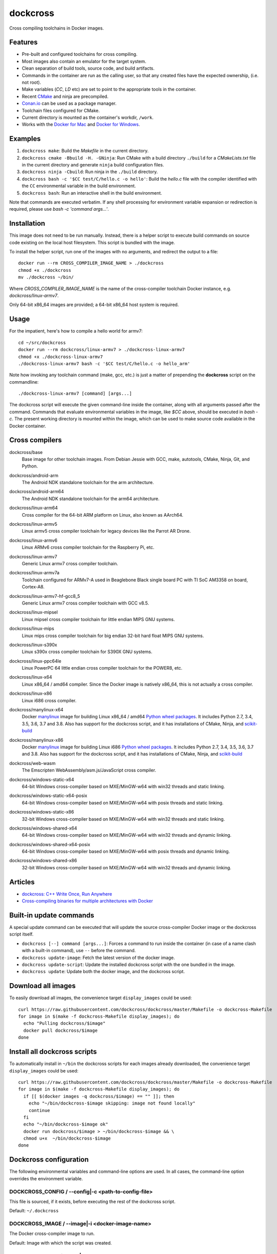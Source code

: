 dockcross
=========

Cross compiling toolchains in Docker images.

.. image:: https://circleci.com/gh/dockcross/dockcross/tree/master.svg?style=svg
  :target: https://circleci.com/gh/dockcross/dockcross/tree/master


Features
--------

* Pre-built and configured toolchains for cross compiling.
* Most images also contain an emulator for the target system.
* Clean separation of build tools, source code, and build artifacts.
* Commands in the container are run as the calling user, so that any created files have the expected ownership, (i.e. not root).
* Make variables (`CC`, `LD` etc) are set to point to the appropriate tools in the container.
* Recent `CMake <https://cmake.org>`_ and ninja are precompiled.
* `Conan.io <https://www.conan.io>`_ can be used as a package manager.
* Toolchain files configured for CMake.
* Current directory is mounted as the container's workdir, ``/work``.
* Works with the `Docker for Mac <https://docs.docker.com/docker-for-mac/>`_ and `Docker for Windows <https://docs.docker.com/docker-for-windows/>`_.

Examples
--------

1. ``dockcross make``: Build the *Makefile* in the current directory.
2. ``dockcross cmake -Bbuild -H. -GNinja``: Run CMake with a build directory
   ``./build`` for a *CMakeLists.txt* file in the current directory and generate
   ``ninja`` build configuration files.
3. ``dockcross ninja -Cbuild``: Run ninja in the ``./build`` directory.
4. ``dockcross bash -c '$CC test/C/hello.c -o hello'``: Build the *hello.c* file
   with the compiler identified with the ``CC`` environmental variable in the
   build environment.
5. ``dockcross bash``: Run an interactive shell in the build environment.

Note that commands are executed verbatim. If any shell processing for
environment variable expansion or redirection is required, please use
`bash -c 'command args...'`.

Installation
------------

This image does not need to be run manually. Instead, there is a helper script
to execute build commands on source code existing on the local host filesystem. This
script is bundled with the image.

To install the helper script, run one of the images with no arguments, and
redirect the output to a file::

  docker run --rm CROSS_COMPILER_IMAGE_NAME > ./dockcross
  chmod +x ./dockcross
  mv ./dockcross ~/bin/

Where `CROSS_COMPILER_IMAGE_NAME` is the name of the cross-compiler toolchain
Docker instance, e.g. `dockcross/linux-armv7`.

Only 64-bit x86_64 images are provided; a 64-bit x86_64 host system is required.

Usage
-----

For the impatient, here's how to compile a hello world for armv7::

  cd ~/src/dockcross
  docker run --rm dockcross/linux-armv7 > ./dockcross-linux-armv7
  chmod +x ./dockcross-linux-armv7
  ./dockcross-linux-armv7 bash -c '$CC test/C/hello.c -o hello_arm'

Note how invoking any toolchain command (make, gcc, etc.) is just a matter of prepending the **dockcross** script on the commandline::

  ./dockcross-linux-armv7 [command] [args...]

The dockcross script will execute the given command-line inside the container,
along with all arguments passed after the command. Commands that evaluate
environmental variables in the image, like `$CC` above, should be executed in
`bash -c`. The present working directory is mounted within the image, which
can be used to make source code available in the Docker container.

Cross compilers
---------------

.. |base-images| image:: https://images.microbadger.com/badges/image/dockcross/base.svg
  :target: https://microbadger.com/images/dockcross/base

dockcross/base
  |base-images| Base image for other toolchain images. From Debian Jessie with GCC,
  make, autotools, CMake, Ninja, Git, and Python.


.. |android-arm-images| image:: https://images.microbadger.com/badges/image/dockcross/android-arm.svg
  :target: https://microbadger.com/images/dockcross/android-arm

dockcross/android-arm
  |android-arm-images| The Android NDK standalone toolchain for the arm
  architecture.


.. |android-arm64-images| image:: https://images.microbadger.com/badges/image/dockcross/android-arm64.svg
  :target: https://microbadger.com/images/dockcross/android-arm64

dockcross/android-arm64
  |android-arm64-images| The Android NDK standalone toolchain for the arm64
  architecture.


.. |linux-arm64-images| image:: https://images.microbadger.com/badges/image/dockcross/linux-arm64.svg
  :target: https://microbadger.com/images/dockcross/linux-arm64

dockcross/linux-arm64
  |linux-arm64-images| Cross compiler for the 64-bit ARM platform on Linux,
  also known as AArch64.


.. |linux-armv5-images| image:: https://images.microbadger.com/badges/image/dockcross/linux-armv5.svg
  :target: https://microbadger.com/images/dockcross/linux-armv5

dockcross/linux-armv5
  |linux-armv5-images| Linux armv5 cross compiler toolchain for legacy devices
  like the Parrot AR Drone.


.. |linux-armv6-images| image:: https://images.microbadger.com/badges/image/dockcross/linux-armv6.svg
  :target: https://microbadger.com/images/dockcross/linux-armv6

dockcross/linux-armv6
  |linux-armv6-images| Linux ARMv6 cross compiler toolchain for the Raspberry
  Pi, etc.


.. |linux-armv7-images| image:: https://images.microbadger.com/badges/image/dockcross/linux-armv7.svg
  :target: https://microbadger.com/images/dockcross/linux-armv7

dockcross/linux-armv7
  |linux-armv7-images| Generic Linux armv7 cross compiler toolchain.


.. |linux-armv7a-images| image:: https://images.microbadger.com/badges/image/dockcross/linux-armv7a.svg
  :target: https://microbadger.com/images/dockcross/linux-armv7a

dockcross/linux-armv7a
  |linux-armv7a-images| Toolchain configured for ARMv7-A used in Beaglebone Black single board PC with TI SoC AM3358 on board, Cortex-A8.

.. |linux-armv7-hf-gcc8_5-images| image:: https://images.microbadger.com/badges/image/dockcross/linux-armv7-hf-gcc8_5.svg
  :target: https://microbadger.com/images/dockcross/linux-armv7-hf-gcc8_5

dockcross/linux-armv7-hf-gcc8_5
  |linux-armv7-hf-gcc8_5-images| Generic Linux armv7 cross compiler toolchain with GCC v8.5.

.. |linux-mipsel-images| image:: https://images.microbadger.com/badges/image/dockcross/linux-mipsel.svg
  :target: https://microbadger.com/images/dockcross/linux-mipsel

dockcross/linux-mipsel
  |linux-mipsel-images| Linux mipsel cross compiler toolchain for little endian MIPS GNU systems.

.. |linux-mips-images| image:: https://images.microbadger.com/badges/image/dockcross/linux-mips.svg
  :target: https://microbadger.com/images/dockcross/linux-mips

dockcross/linux-mips
  |linux-mips-images| Linux mips cross compiler toolchain for big endian 32-bit hard float MIPS GNU systems.

.. |linux-s390x-images| image:: https://images.microbadger.com/badges/image/dockcross/linux-s390x.svg
  :target: https://microbadger.com/images/dockcross/linux-s390x

dockcross/linux-s390x
  |linux-s390x-images| Linux s390x cross compiler toolchain for S390X GNU systems.

.. |linux-ppc64le-images| image:: https://images.microbadger.com/badges/image/dockcross/linux-ppc64le.svg
  :target: https://microbadger.com/images/dockcross/linux-ppc64le

dockcross/linux-ppc64le
  |linux-ppc64le-images| Linux PowerPC 64 little endian cross compiler
  toolchain for the POWER8, etc.


.. |linux-x64-images| image:: https://images.microbadger.com/badges/image/dockcross/linux-x64.svg
  :target: https://microbadger.com/images/dockcross/linux-x64

dockcross/linux-x64
  |linux-x64-images| Linux x86_64 / amd64 compiler. Since the Docker image is
  natively x86_64, this is not actually a cross compiler.


.. |linux-x86-images| image:: https://images.microbadger.com/badges/image/dockcross/linux-x86.svg
  :target: https://microbadger.com/images/dockcross/linux-x86

dockcross/linux-x86
  |linux-x86-images| Linux i686 cross compiler.


.. |manylinux-x64-images| image:: https://images.microbadger.com/badges/image/dockcross/manylinux-x64.svg
  :target: https://microbadger.com/images/dockcross/manylinux-x64

dockcross/manylinux-x64
  |manylinux-x64-images| Docker `manylinux <https://github.com/pypa/manylinux>`_ image for building Linux x86_64 / amd64 `Python wheel packages <http://pythonwheels.com/>`_. It includes Python 2.7, 3.4, 3.5, 3.6, 3.7 and 3.8.
  Also has support for the dockcross script, and it has installations of CMake, Ninja, and `scikit-build <http://scikit-build.org>`_


.. |manylinux-x86-images| image:: https://images.microbadger.com/badges/image/dockcross/manylinux-x86.svg
  :target: https://microbadger.com/images/dockcross/manylinux-x86

dockcross/manylinux-x86
  |manylinux-x86-images| Docker `manylinux <https://github.com/pypa/manylinux>`_ image for building Linux i686 `Python wheel packages <http://pythonwheels.com/>`_. It includes Python 2.7, 3.4, 3.5, 3.6, 3.7 and 3.8.
  Also has support for the dockcross script, and it has installations of CMake, Ninja, and `scikit-build <http://scikit-build.org>`_


.. |web-wasm-images| image:: https://images.microbadger.com/badges/image/dockcross/web-wasm.svg
  :target: https://microbadger.com/images/dockcross/web-wasm

dockcross/web-wasm
  |web-wasm-images| The Emscripten WebAssembly/asm.js/JavaScript cross compiler.


.. |windows-static-x64-images| image:: https://images.microbadger.com/badges/image/dockcross/windows-static-x64.svg
  :target: https://microbadger.com/images/dockcross/windows-static-x64

dockcross/windows-static-x64
  |windows-static-x64-images| 64-bit Windows cross-compiler based on MXE/MinGW-w64 with win32 threads and static linking.


.. |windows-static-x64-posix-images| image:: https://images.microbadger.com/badges/image/dockcross/windows-static-x64-posix.svg
  :target: https://microbadger.com/images/dockcross/windows-static-x64-posix

dockcross/windows-static-x64-posix
  |windows-static-x64-posix-images| 64-bit Windows cross-compiler based on MXE/MinGW-w64 with posix threads and static linking.


.. |windows-static-x86-images| image:: https://images.microbadger.com/badges/image/dockcross/windows-static-x86.svg
  :target: https://microbadger.com/images/dockcross/windows-static-x86

dockcross/windows-static-x86
  |windows-static-x86-images| 32-bit Windows cross-compiler based on MXE/MinGW-w64 with win32 threads and static linking.

.. |windows-shared-x64-images| image:: https://images.microbadger.com/badges/image/dockcross/windows-shared-x64.svg
  :target: https://microbadger.com/images/dockcross/windows-shared-x64

dockcross/windows-shared-x64
  |windows-shared-x64-images| 64-bit Windows cross-compiler based on MXE/MinGW-w64 with win32 threads and dynamic linking.


.. |windows-shared-x64-posix-images| image:: https://images.microbadger.com/badges/image/dockcross/windows-shared-x64-posix.svg
  :target: https://microbadger.com/images/dockcross/windows-shared-x64-posix

dockcross/windows-shared-x64-posix
  |windows-shared-x64-posix-images| 64-bit Windows cross-compiler based on MXE/MinGW-w64 with posix threads and dynamic linking.


.. |windows-shared-x86-images| image:: https://images.microbadger.com/badges/image/dockcross/windows-shared-x86.svg
  :target: https://microbadger.com/images/dockcross/windows-shared-x86

dockcross/windows-shared-x86
  |windows-shared-x86-images| 32-bit Windows cross-compiler based on MXE/MinGW-w64 with win32 threads and dynamic linking.


Articles
--------

- `dockcross: C++ Write Once, Run Anywhere
  <https://nbviewer.jupyter.org/format/slides/github/dockcross/cxx-write-once-run-anywhere/blob/master/dockcross_CXX_Write_Once_Run_Anywhere.ipynb#/>`_
- `Cross-compiling binaries for multiple architectures with Docker
  <https://web.archive.org/web/20170912153531/http://blogs.nopcode.org/brainstorm/2016/07/26/cross-compiling-with-docker>`_


Built-in update commands
------------------------

A special update command can be executed that will update the
source cross-compiler Docker image or the dockcross script itself.

- ``dockcross [--] command [args...]``: Forces a command to run inside the container (in case of a name clash with a built-in command), use ``--`` before the command.
- ``dockcross update-image``: Fetch the latest version of the docker image.
- ``dockcross update-script``: Update the installed dockcross script with the one bundled in the image.
- ``dockcross update``: Update both the docker image, and the dockcross script.


Download all images
-------------------

To easily download all images, the convenience target ``display_images`` could be used::

  curl https://raw.githubusercontent.com/dockcross/dockcross/master/Makefile -o dockcross-Makefile
  for image in $(make -f dockcross-Makefile display_images); do
    echo "Pulling dockcross/$image"
    docker pull dockcross/$image
  done

Install all dockcross scripts
-----------------------------

To automatically install in ``~/bin`` the dockcross scripts for each images already downloaded, the
convenience target ``display_images`` could be used::

  curl https://raw.githubusercontent.com/dockcross/dockcross/master/Makefile -o dockcross-Makefile
  for image in $(make -f dockcross-Makefile display_images); do
    if [[ $(docker images -q dockcross/$image) == "" ]]; then
      echo "~/bin/dockcross-$image skipping: image not found locally"
      continue
    fi
    echo "~/bin/dockcross-$image ok"
    docker run dockcross/$image > ~/bin/dockcross-$image && \
    chmod u+x  ~/bin/dockcross-$image
  done


Dockcross configuration
-----------------------

The following environmental variables and command-line options are used. In
all cases, the command-line option overrides the environment variable.

DOCKCROSS_CONFIG / --config|-c <path-to-config-file>
^^^^^^^^^^^^^^^^^^^^^^^^^^^^^^^^^^^^^^^^^^^^^^^^^^^^^

This file is sourced, if it exists, before executing the rest of the dockcross
script.

Default: ``~/.dockcross``

DOCKCROSS_IMAGE / --image|-i <docker-image-name>
^^^^^^^^^^^^^^^^^^^^^^^^^^^^^^^^^^^^^^^^^^^^^^^^^

The Docker cross-compiler image to run.

Default: Image with which the script was created.

DOCKCROSS_ARGS / --args|-a <docker-run-args>
^^^^^^^^^^^^^^^^^^^^^^^^^^^^^^^^^^^^^^^^^^^^^^

Extra arguments to pass to the ``docker run`` command. Quote the entire set of
args if they contain spaces.


Per-project dockcross configuration
-----------------------------------

If a shell script named ``.dockcross`` is found in the current directory where
the dockcross script is started, it is executed before the dockcross script
``command`` argument.  The shell script is expected to have a shebang like
``#!/usr/bin/env bash``.

For example, commands like ``git config --global advice.detachedHead false`` can
be added to this script.


How to extend Dockcross images
------------------------------
In order to extend Dockcross images with your own commands, one must:

1. Use ``FROM dockcross/<name_of_image>``.
2. Set ``DEFAULT_DOCKCROSS_IMAGE`` to a name of the tag you're planning to use for the image. This tag must then be used during the build phase, unless you mean to pass the resulting helper script the ``DOCKCROSS_IMAGE`` argument.

An example Dockerfile would be::

  FROM dockcross/linux-armv7

  ENV DEFAULT_DOCKCROSS_IMAGE my_cool_image
  RUN apt-get install nano

And then in the shell::

  docker build -t my_cool_image .					# Builds the dockcross image.
  docker run my_cool_image > linux-armv7				# Creates a helper script named linux-armv7.
  chmod +x linux-armv7							# Gives the script execution permission.
  ./linux-armv7 bash							# Runs the helper script with the argument "bash", which starts an interactive container using your extended image.


What is the difference between `dockcross` and `dockbuild` ?
------------------------------------------------------------

The key difference is that `dockbuild
<https://github.com/dockbuild/dockbuild#readme>`_ images do **NOT** provide
a `toolchain file
<https://cmake.org/cmake/help/latest/manual/cmake-toolchains.7.html>`_
but they use the same method
to conveniently isolate the build environment as `dockcross
<https://github.com/dockcross/dockcross#readme>`_.

`dockbuild` is used to build binaries for Linux x86_64 / amd64 that will work
across most Linux  distributions. `dockbuild` performs a native Linux build
where the host build system is a Linux x86_64 / amd64 Docker image (so that it
can be used for building binaries on any system which can run Docker images)
and the target runtime system is Linux x86_x64 / amd64.

`dockcross` is used to build binaries for many different platforms.
`dockcross` performs a cross compilation where the host build system is a
Linux x86_64 / amd64 Docker image (so that it can be used for building
binaries on any system which can run Docker images) and the target runtime
system varies.


---

Credits go to `sdt/docker-raspberry-pi-cross-compiler <https://github.com/sdt/docker-raspberry-pi-cross-compiler>`_, who invented the base of the **dockcross** script.
